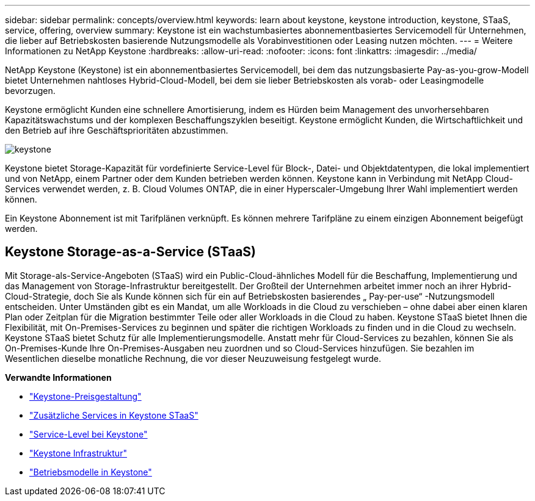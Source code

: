 ---
sidebar: sidebar 
permalink: concepts/overview.html 
keywords: learn about keystone, keystone introduction, keystone, STaaS, service, offering, overview 
summary: Keystone ist ein wachstumbasiertes abonnementbasiertes Servicemodell für Unternehmen, die lieber auf Betriebskosten basierende Nutzungsmodelle als Vorabinvestitionen oder Leasing nutzen möchten. 
---
= Weitere Informationen zu NetApp Keystone
:hardbreaks:
:allow-uri-read: 
:nofooter: 
:icons: font
:linkattrs: 
:imagesdir: ../media/


[role="lead"]
NetApp Keystone (Keystone) ist ein abonnementbasiertes Servicemodell, bei dem das nutzungsbasierte Pay-as-you-grow-Modell bietet Unternehmen nahtloses Hybrid-Cloud-Modell, bei dem sie lieber Betriebskosten als vorab- oder Leasingmodelle bevorzugen.

Keystone ermöglicht Kunden eine schnellere Amortisierung, indem es Hürden beim Management des unvorhersehbaren Kapazitätswachstums und der komplexen Beschaffungszyklen beseitigt. Keystone ermöglicht Kunden, die Wirtschaftlichkeit und den Betrieb auf ihre Geschäftsprioritäten abzustimmen.

image:nkfsosm_image2.png["keystone"]

Keystone bietet Storage-Kapazität für vordefinierte Service-Level für Block-, Datei- und Objektdatentypen, die lokal implementiert und von NetApp, einem Partner oder dem Kunden betrieben werden können. Keystone kann in Verbindung mit NetApp Cloud-Services verwendet werden, z. B. Cloud Volumes ONTAP, die in einer Hyperscaler-Umgebung Ihrer Wahl implementiert werden können.

Ein Keystone Abonnement ist mit Tarifplänen verknüpft. Es können mehrere Tarifpläne zu einem einzigen Abonnement beigefügt werden.



== Keystone Storage-as-a-Service (STaaS)

Mit Storage-als-Service-Angeboten (STaaS) wird ein Public-Cloud-ähnliches Modell für die Beschaffung, Implementierung und das Management von Storage-Infrastruktur bereitgestellt. Der Großteil der Unternehmen arbeitet immer noch an ihrer Hybrid-Cloud-Strategie, doch Sie als Kunde können sich für ein auf Betriebskosten basierendes „ Pay-per-use“ -Nutzungsmodell entscheiden. Unter Umständen gibt es ein Mandat, um alle Workloads in die Cloud zu verschieben – ohne dabei aber einen klaren Plan oder Zeitplan für die Migration bestimmter Teile oder aller Workloads in die Cloud zu haben. Keystone STaaS bietet Ihnen die Flexibilität, mit On-Premises-Services zu beginnen und später die richtigen Workloads zu finden und in die Cloud zu wechseln. Keystone STaaS bietet Schutz für alle Implementierungsmodelle. Anstatt mehr für Cloud-Services zu bezahlen, können Sie als On-Premises-Kunde Ihre On-Premises-Ausgaben neu zuordnen und so Cloud-Services hinzufügen. Sie bezahlen im Wesentlichen dieselbe monatliche Rechnung, die vor dieser Neuzuweisung festgelegt wurde.

*Verwandte Informationen*

* link:../concepts/pricing.html["Keystone-Preisgestaltung"]
* link:../concepts/add-on.html["Zusätzliche Services in Keystone STaaS"]
* link:../concepts/service-levels.html["Service-Level bei Keystone"]
* link:../concepts/infra.html["Keystone Infrastruktur"]
* link:../concepts/operational-models.html["Betriebsmodelle in Keystone"]

